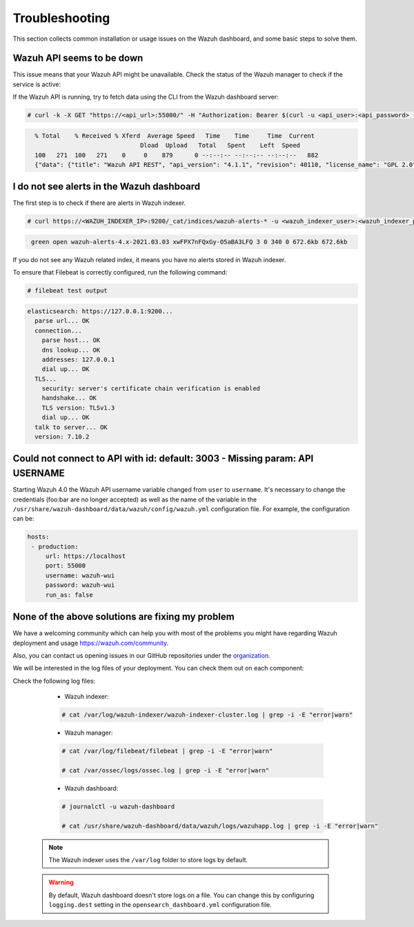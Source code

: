 .. Copyright (C) 2015, Wazuh, Inc.

.. meta::
  :description: This section of the Wazuh documentation lists the common installation or usage issues with the Wazuh dashboard and how to resolve them. 
  
.. _wazuh_dashboard_troubleshooting:

Troubleshooting
===============

This section collects common installation or usage issues on the Wazuh dashboard, and some basic steps to solve them.

Wazuh API seems to be down
--------------------------

This issue means that your Wazuh API might be unavailable. Check the status of the Wazuh manager to check if the service is active: 

.. tabs::


  .. group-tab:: Systemd


    .. code-block:: console

      # systemctl status wazuh-manager



  .. group-tab:: SysV init

    .. code-block:: console

      # service wazuh-manager status


If the Wazuh API is running, try to fetch data using the CLI from the Wazuh dashboard server:

.. code-block:: console

  # curl -k -X GET "https://<api_url>:55000/" -H "Authorization: Bearer $(curl -u <api_user>:<api_password> -k -X GET 'https://<api_url>:55000/security/user/authenticate?raw=true')"

.. code-block:: console
  :class: output

    % Total    % Received % Xferd  Average Speed   Time    Time     Time  Current
                                 Dload  Upload   Total   Spent    Left  Speed
    100   271  100   271    0     0    879      0 --:--:-- --:--:-- --:--:--   882
    {"data": {"title": "Wazuh API REST", "api_version": "4.1.1", "revision": 40110, "license_name": "GPL 2.0", "license_url": "https://github.com/wazuh/wazuh/blob/4.1/LICENSE", "hostname": "localhost.localdomain", "timestamp": "2021-03-03T10:01:18+0000"}, "error": 0}



I do not see alerts in the Wazuh dashboard
------------------------------------------

The first step is to check if there are alerts in Wazuh indexer.

.. code-block:: console

  # curl https://<WAZUH_INDEXER_IP>:9200/_cat/indices/wazuh-alerts-* -u <wazuh_indexer_user>:<wazuh_indexer_password> -k

.. code-block:: none
    :class: output

     green open wazuh-alerts-4.x-2021.03.03 xwFPX7nFQxGy-O5aBA3LFQ 3 0 340 0 672.6kb 672.6kb

If you do not see any Wazuh related index, it means you have no alerts stored in Wazuh indexer.

To ensure that Filebeat is correctly configured, run the following command:

.. code-block:: console

  # filebeat test output

.. code-block:: none
          :class: output

          elasticsearch: https://127.0.0.1:9200...
            parse url... OK
            connection...
              parse host... OK
              dns lookup... OK
              addresses: 127.0.0.1
              dial up... OK
            TLS...
              security: server's certificate chain verification is enabled
              handshake... OK
              TLS version: TLSv1.3
              dial up... OK
            talk to server... OK
            version: 7.10.2



Could not connect to API with id: default: 3003 - Missing param: API USERNAME
-----------------------------------------------------------------------------

Starting Wazuh 4.0 the Wazuh API username variable changed from ``user`` to ``username``. It's necessary to change the credentials (foo:bar are no longer accepted) as well as the name of the variable in the ``/usr/share/wazuh-dashboard/data/wazuh/config/wazuh.yml`` configuration file. For example, the configuration can be: 

.. code-block:: console
   
   hosts:
    - production:
        url: https://localhost
        port: 55000
        username: wazuh-wui
        password: wazuh-wui
        run_as: false

None of the above solutions are fixing my problem
-------------------------------------------------

We have a welcoming community which can help you with most of the problems you might have regarding Wazuh deployment and usage `<https://wazuh.com/community>`_.

Also, you can contact us opening issues in our GitHub repositories under the `organization <https://github.com/wazuh>`_.

We will  be interested in the log files of your deployment. You can check them out on each component:

Check the following log files:

      - Wazuh indexer:

      .. code-block:: console

          # cat /var/log/wazuh-indexer/wazuh-indexer-cluster.log | grep -i -E "error|warn"

      - Wazuh manager:

      .. code-block:: console

          # cat /var/log/filebeat/filebeat | grep -i -E "error|warn"

          # cat /var/ossec/logs/ossec.log | grep -i -E "error|warn"

      - Wazuh dashboard:

      .. code-block:: console

          # journalctl -u wazuh-dashboard

          # cat /usr/share/wazuh-dashboard/data/wazuh/logs/wazuhapp.log | grep -i -E "error|warn"

    .. note::
      The Wazuh indexer uses the ``/var/log`` folder to store logs by default.

    .. warning::
      By default, Wazuh dashboard doesn't store logs on a file. You can change this by configuring ``logging.dest`` setting in the ``opensearch_dashboard.yml`` configuration file.



    
